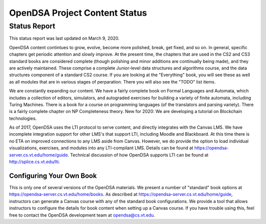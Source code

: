 .. This file is part of the OpenDSA eTextbook project. See
.. http://algoviz.org/OpenDSA for more details.
.. Copyright (c) 2013 by the OpenDSA Project Contributors, and
.. distributed under an MIT open source license.

.. avmetadata::
   :author: Cliff Shaffer
   :topic: OpenDSA

OpenDSA Project Content Status
==============================

Status Report
-------------

This status report was last updated on March 9, 2020.

OpenDSA content contintues to grow, evolve, become more polished,
break, get fixed, and so on.
In general, specific chapters get periodic attention and slowly
improve.
At the present time, the chapters that are used in the CS2 and CS3
standard books are considered complete
(though polishing and minor additions are continually being made),
and they are actively maintained.
These comprise a complete Junior-level data structures and algorithms
course, and the data structures component of a standard CS2 course.
If you are looking at the "Everything" book, you will see these as
well as all modules that are in various stages of perparation.
There you will also see the "TODO" list items.

We are constantly expanding our content.
We have a fairly complete book on Formal Languages and Automata, which
includes a collection of editors, simulators, and autograded exercises
for building a variety of finite automata, including Turing Machines.
There is a book for a course on programming languages
(of the translators and parsing variety).
There is a fairly complete chapter on NP Completeness theory.
New for 2020: We are developing a tutorial on Blockchain
technologies.

As of 2017, OpenDSA uses the LTI protocol to serve content, and
directly integrates with the Canvas LMS.
We have incomplete integration support for other LMS's that support
LTI, including Moodle and Blackboard.
At this time there is no ETA on improved connections to any LMS aside
from Canvas.
However, we do provide the option to load  individual visualizations,
exercises, and modules into any LTI-compilant LMS.
Details can be found at 
https://opendsa-server.cs.vt.edu/home/guide.
Technical discussion of how OpenDSA supports LTI can be found at
http://splice.cs.vt.edu/lti.


Configuring Your Own Book
~~~~~~~~~~~~~~~~~~~~~~~~~

This is only one of several versions of the OpenDSA materials.
We present a number of "standard" book options at
https://opendsa-server.cs.vt.edu/home/books.
As described at https://opendsa-server.cs.vt.edu/home/guide,
instructors can generate a Canvas course with any of the standard book
configurations.
We provide a tool that allows instructors
to configure the details for book content when setting up a Canvas
course.
If you have trouble using this, feel free to contact the OpenDSA
development team at opendsa@cs.vt.edu.
